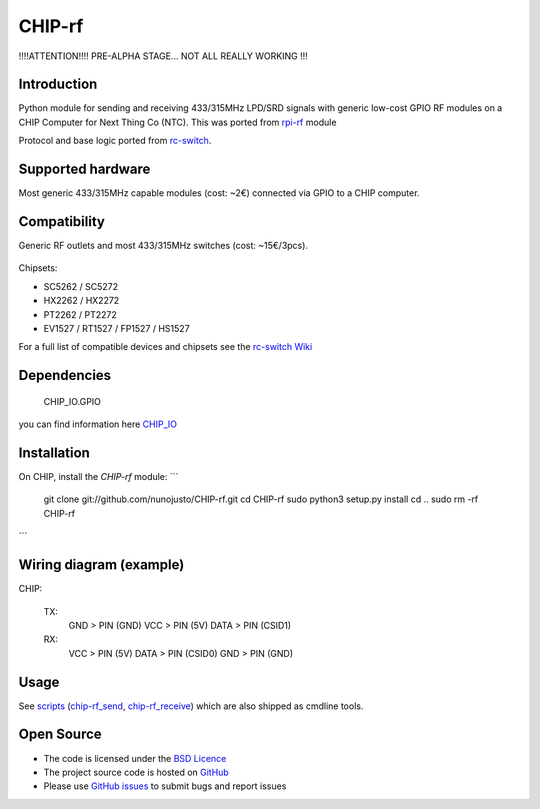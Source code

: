 CHIP-rf
======

!!!!ATTENTION!!!! PRE-ALPHA STAGE... NOT ALL REALLY WORKING !!!

Introduction
------------

Python module for sending and receiving 433/315MHz LPD/SRD signals with generic low-cost GPIO RF modules on a CHIP Computer for Next Thing Co (NTC).
This was ported from `rpi-rf`_ module

Protocol and base logic ported from `rc-switch`_.

Supported hardware
------------------

Most generic 433/315MHz capable modules (cost: ~2€) connected via GPIO to a CHIP computer.

.. figure:: http://i.imgur.com/vG89UP9.jpg
   :alt: 433modules

Compatibility
-------------

Generic RF outlets and most 433/315MHz switches (cost: ~15€/3pcs).

.. figure:: http://i.imgur.com/WVRxvWe.jpg
   :alt: rfoutlet


Chipsets:

* SC5262 / SC5272
* HX2262 / HX2272
* PT2262 / PT2272
* EV1527 / RT1527 / FP1527 / HS1527

For a full list of compatible devices and chipsets see the `rc-switch Wiki`_

Dependencies
------------

    CHIP_IO.GPIO
you can find information here `CHIP_IO`_

Installation
------------

On CHIP, install the *CHIP-rf* module:
```
    git clone git://github.com/nunojusto/CHIP-rf.git
    cd CHIP-rf
    sudo python3 setup.py install
    cd ..
    sudo rm -rf CHIP-rf
```

Wiring diagram (example)
------------------------

CHIP:

    TX:
		GND > PIN (GND)
		VCC > PIN (5V)
		DATA > PIN (CSID1)

    RX:
		VCC > PIN (5V)
		DATA > PIN (CSID0)
		GND > PIN (GND)

Usage
-----

See `scripts`_ (`chip-rf_send`_, `chip-rf_receive`_) which are also shipped as cmdline tools.

Open Source
-----------

* The code is licensed under the `BSD Licence`_
* The project source code is hosted on `GitHub`_
* Please use `GitHub issues`_ to submit bugs and report issues

.. _rc-switch: https://github.com/sui77/rc-switch
.. _rc-switch Wiki: https://github.com/sui77/rc-switch/wiki
.. _rpi-rf: https://github.com/milaq/rpi-rf
.. _CHIP_IO: https://github.com/xtacocorex/CHIP_IO
.. _BSD Licence: http://www.linfo.org/bsdlicense.html
.. _GitHub: https://github.com/nunojusto/chip-rf
.. _GitHub issues: https://github.com/nunojusto/chip-rf/issues
.. _scripts: https://github.com/nunojusto/chip-rf/blob/master/scripts
.. _chip-rf_send: https://github.com/nunojusto/chip-rf/blob/master/scripts/chip-rf_send
.. _chip-rf_receive: https://github.com/nunojusto/chip-rf/blob/master/scripts/chip-rf_receive
